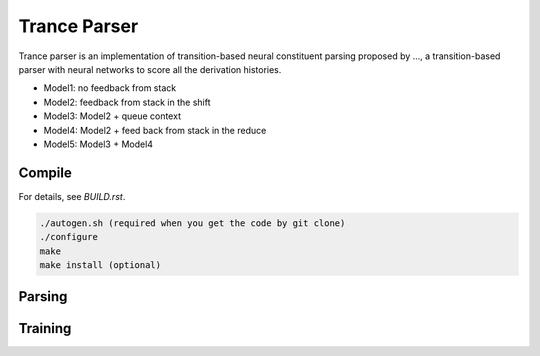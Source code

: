 =============
Trance Parser
=============

Trance parser is an implementation of transition-based neural
constituent parsing proposed by ..., a transition-based parser with
neural networks to score all the derivation histories.

- Model1: no feedback from stack
- Model2: feedback from stack in the shift
- Model3: Model2 + queue context
- Model4: Model2 + feed back from stack in the reduce
- Model5: Model3 + Model4

Compile
-------

For details, see `BUILD.rst`.

.. code:: bash

   ./autogen.sh (required when you get the code by git clone)
   ./configure
   make
   make install (optional)


Parsing
-------


Training
--------


